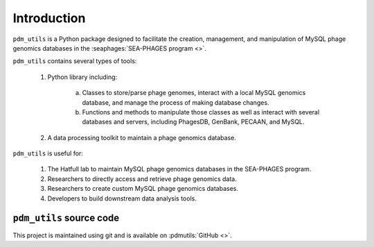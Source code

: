 Introduction
============

``pdm_utils`` is a Python package designed to facilitate the creation, management, and manipulation of MySQL phage genomics databases in the :seaphages:`SEA-PHAGES program <>`.

``pdm_utils`` contains several types of tools:

    1. Python library including:

        a. Classes to store/parse phage genomes, interact with a local MySQL genomics database, and manage the process of making database changes.

        b. Functions and methods to manipulate those classes as well as interact with several databases and servers, including PhagesDB, GenBank, PECAAN, and MySQL.

    2. A data processing toolkit to maintain a phage genomics database.

``pdm_utils`` is useful for:

    1. The Hatfull lab to maintain MySQL phage genomics databases in the SEA-PHAGES program.

    2. Researchers to directly access and retrieve phage genomics data.

    3. Researchers to create custom MySQL phage genomics databases.

    4. Developers to build downstream data analysis tools.



``pdm_utils`` source code
_________________________

This project is maintained using git and is available on :pdmutils:`GitHub <>`.
